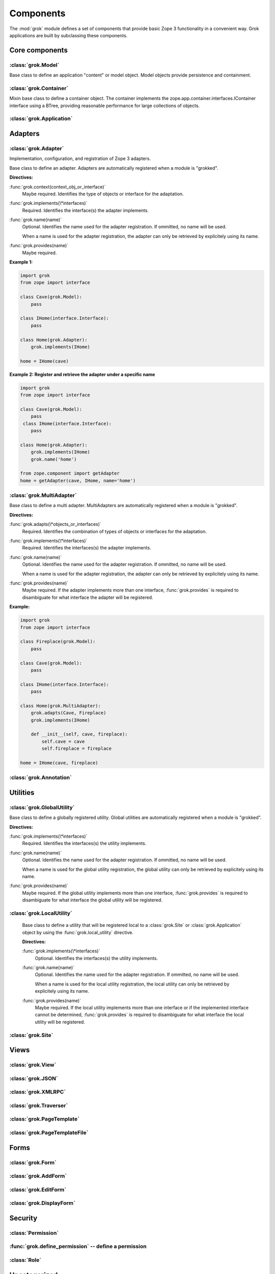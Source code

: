 
**********
Components
**********

.. Here we documented the component base classes. For the directive possible
   for each component we document only the specific within its context. We then
   refer to the directives documented in the directives.rst file.

The :mod:`grok` module defines a set of components that provide basic Zope 3
functionality in a convenient way. Grok applications are built by subclassing
these components.

Core components
~~~~~~~~~~~~~~~

:class:`grok.Model`
===================

Base class to define an application "content" or model object. Model objects
provide persistence and containment.

:class:`grok.Container`
=======================

Mixin base class to define a container object. The container implements the
zope.app.container.interfaces.IContainer interface using a BTree, providing
reasonable performance for large collections of objects.

:class:`grok.Application`
=========================

Adapters
~~~~~~~~

:class:`grok.Adapter`
=====================

Implementation, configuration, and registration of Zope 3 adapters.

.. class:: grok.Adapter

   Base class to define an adapter. Adapters are automatically
   registered when a module is "grokked".

   .. attribute:: grok.Adapter.context

      The adapted object.

   **Directives:**

   :func:`grok.context(context_obj_or_interface)`
      Maybe required. Identifies the type of objects or interface for
      the adaptation.

   .. seealso::

      :func:`grok.context`

   :func:`grok.implements(\*interfaces)`
      Required. Identifies the interface(s) the adapter implements.

   .. seealso::

      :func:`grok.implements`

   :func:`grok.name(name)`
      Optional. Identifies the name used for the adapter
      registration. If ommitted, no name will be used.

      When a name is used for the adapter registration, the adapter
      can only be retrieved by explicitely using its name.

   .. seealso::

      :func:`grok.name`

   :func:`grok.provides(name)`
      Maybe required.

   .. seealso::

      :func:`grok.provides`

**Example 1:**

.. code-block:: python

   import grok
   from zope import interface

   class Cave(grok.Model):
       pass

   class IHome(interface.Interface):
       pass

   class Home(grok.Adapter):
       grok.implements(IHome)

   home = IHome(cave)


**Example 2: Register and retrieve the adapter under a specific name**

.. code-block:: python

   import grok
   from zope import interface

   class Cave(grok.Model):
       pass
    class IHome(interface.Interface):
       pass

   class Home(grok.Adapter):
       grok.implements(IHome)
       grok.name('home')

   from zope.component import getAdapter
   home = getAdapter(cave, IHome, name='home')


:class:`grok.MultiAdapter`
==========================

.. class:: grok.MultiAdapter

   Base class to define a multi adapter. MultiAdapters are automatically
   registered when a module is "grokked".

   **Directives:**

   :func:`grok.adapts(\*objects_or_interfaces)`
      Required. Identifies the combination of types of objects or interfaces
      for the adaptation.

   :func:`grok.implements(\*interfaces)`
      Required. Identifies the interfaces(s) the adapter implements.

   :func:`grok.name(name)`
      Optional. Identifies the name used for the adapter registration. If
      ommitted, no name will be used.

      When a name is used for the adapter registration, the adapter can only be
      retrieved by explicitely using its name.

   :func:`grok.provides(name)`
      Maybe required. If the adapter implements more than one interface,
      :func:`grok.provides` is required to disambiguate for what interface the
      adapter will be registered.

**Example:**

.. code-block:: python

   import grok
   from zope import interface

   class Fireplace(grok.Model):
       pass

   class Cave(grok.Model):
       pass

   class IHome(interface.Interface):
       pass

   class Home(grok.MultiAdapter):
       grok.adapts(Cave, Fireplace)
       grok.implements(IHome)

       def __init__(self, cave, fireplace):
           self.cave = cave
           self.fireplace = fireplace

   home = IHome(cave, fireplace)

:class:`grok.Annotation`
========================


Utilities
~~~~~~~~~

:class:`grok.GlobalUtility`
===========================

.. class:: grok.GlobalUtility

   Base class to define a globally registered utility. Global utilities are
   automatically registered when a module is "grokked".

   **Directives:**

   :func:`grok.implements(\*interfaces)`
      Required. Identifies the interfaces(s) the utility implements.

   :func:`grok.name(name)`
      Optional. Identifies the name used for the adapter registration. If
      ommitted, no name will be used.

      When a name is used for the global utility registration, the global
      utility can only be retrieved by explicitely using its name.

   :func:`grok.provides(name)`
      Maybe required. If the global utility implements more than one interface,
      :func:`grok.provides` is required to disambiguate for what interface the
      global utility will be registered.


:class:`grok.LocalUtility`
==========================

.. class:: grok.LocalUtility

   Base class to define a utility that will be registered local to a
   :class:`grok.Site` or :class:`grok.Application` object by using the
   :func:`grok.local_utility` directive.

   **Directives:**

   :func:`grok.implements(\*interfaces)`
      Optional. Identifies the interfaces(s) the utility implements.

   :func:`grok.name(name)`
      Optional. Identifies the name used for the adapter registration. If
      ommitted, no name will be used.

      When a name is used for the local utility registration, the local utility
      can only be retrieved by explicitely using its name.

   :func:`grok.provides(name)`
      Maybe required. If the local utility implements more than one interface
      or if the implemented interface cannot be determined,
      :func:`grok.provides` is required to disambiguate for what interface the
      local utility will be registered.

  .. seealso::

    Local utilities need to be registered in the context of :class:`grok.Site`
    or :class:`grok.Application` using the :func:`grok.local_utility` directive.

:class:`grok.Site`
==================

Views
~~~~~

:class:`grok.View`
==================

:class:`grok.JSON`
==================

:class:`grok.XMLRPC`
====================

:class:`grok.Traverser`
=======================

:class:`grok.PageTemplate`
==========================

:class:`grok.PageTemplateFile`
==============================

Forms
~~~~~

:class:`grok.Form`
==================

.. Do not forget about the form_fields class attribute!

:class:`grok.AddForm`
=====================

:class:`grok.EditForm`
======================

:class:`grok.DisplayForm`
=========================

Security
~~~~~~~~

:class:`Permission`
===================

:func:`grok.define_permission` -- define a permission
=====================================================

.. function:: grok.define_permission(name)

   A module-level directive to define a permission with name
   `name`. Usually permission names are prefixed by a component- or
   application name and a dot to keep them unique.

   Because in Grok by default everything is accessible by everybody,
   it is important to define permissions, which restrict access to
   certain principals or roles.

   **Example:**

   .. code-block:: python

      import grok
      grok.define_permission('cave.enter')


   .. seealso::

      :func:`grok.require`, :class:`grok.Permission`, :class:`grok.Role`

   .. versionchanged:: 0.11

      replaced by :class:`grok.Permission`.

:class:`Role`
=============

Uncategorized
~~~~~~~~~~~~~

.. The weird classes we couldn' categorize yet

:class:`grok.Indexes`
=====================
